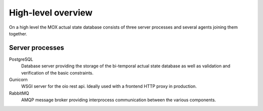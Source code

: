 High-level overview
===================

On a high level the MOX actual state database consists of three server
processes and several agents joining them together.

Server processes
----------------

PostgreSQL
    Database server providing the storage of the bi-temporal actual
    state database as well as validation and verification of the basic
    constraints.

Gunicorn
    WSGI server for the oio rest api.
    Ideally used with a frontend HTTP proxy in production.

RabbitMQ
    AMQP message broker providing interprocess communication between
    the various components.


